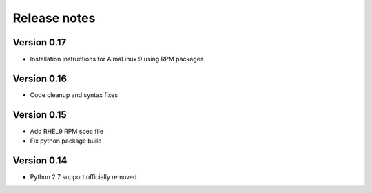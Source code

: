 Release notes
=============

Version 0.17
-------------

- Installation instructions for AlmaLinux 9 using RPM packages

Version 0.16
------------
- Code cleanup and syntax fixes

Version 0.15
------------
- Add RHEL9 RPM spec file
- Fix python package build

Version 0.14
------------

- Python 2.7 support officially removed.
